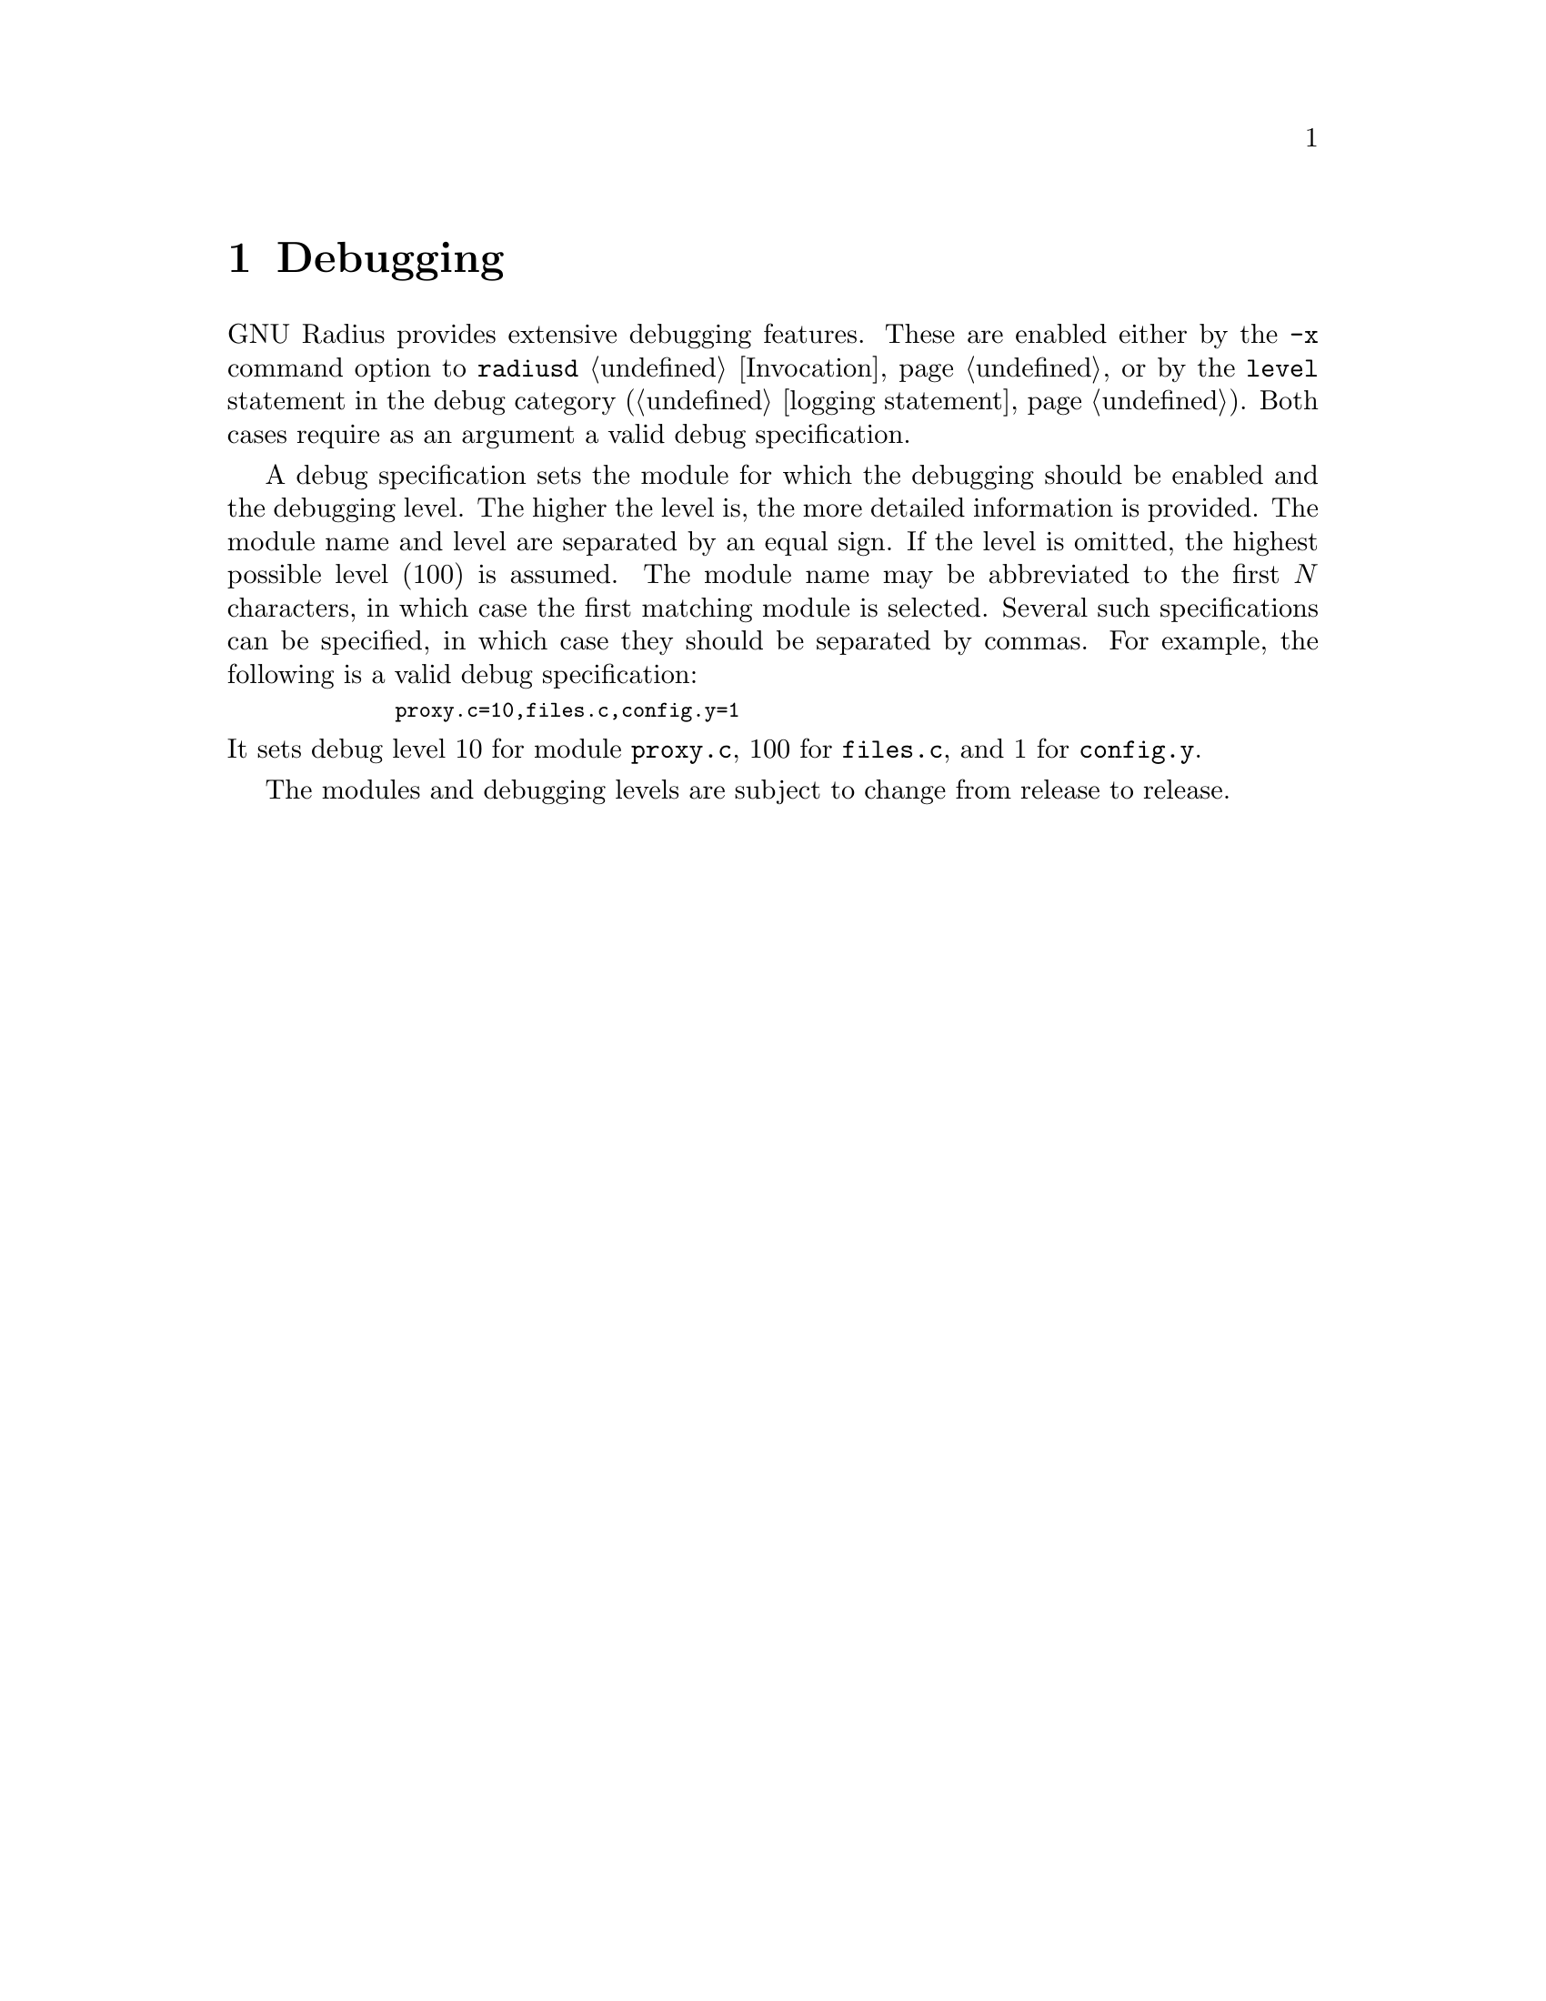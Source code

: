 @c This is part of the Radius manual.
@c Copyright (C) 1999,2000,2001 Sergey Poznyakoff
@c See file radius.texi for copying conditions.
@comment *******************************************************************
@node Debugging, Extensions, Logging, Top
@chapter Debugging
@cindex Debugging

GNU Radius provides extensive debugging features. These are enabled
either by the @option{-x} command option to @command{radiusd}
@ref{Invocation}, or by the @code{level} statement in the debug category
(@ref{logging,,logging statement}). Both cases require as an argument
a valid debug specification.

A debug specification sets the module for which the debugging should
be enabled and the debugging level. The higher the level is, the more
detailed information is provided. The module name and level are
separated by an equal sign. If the level is omitted, the highest
possible level (100) is assumed. The module name may be abbreviated
to the first @math{N} characters, in which case the first matching module is
selected. Several such specifications can be specified, in which case
they should be separated by commas. For example, the following is a
valid debug specification:
@smallexample
        proxy.c=10,files.c,config.y=1
@end smallexample

@noindent
It sets debug level 10 for module @code{proxy.c}, 100 for
@code{files.c}, and 1 for @code{config.y}.

The modules and debugging levels are subject to change from release
to release. 

@c The following describes briefly the debugging levels for this release
@c of GNU Radius (@value{VERSION}).

@c @include debug.texinfo


